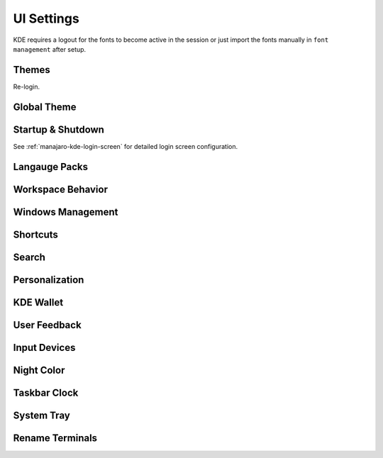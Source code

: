 .. _manajaro-kde-ui-settings:

UI Settings
###########
KDE requires a logout for the fonts to become active in the session or just
import the fonts manually in ``font management`` after setup.

Themes
******
.. code-block:: bash
  :caption: Install Arc and Papirus themes

  pacman -Syu papirus-icon-theme arc-gtk-theme
  wget -qO- https://raw.githubusercontent.com/PapirusDevelopmentTeam/arc-kde/master/install.sh | sh

Re-login.

Global Theme
************
.. gui:: General
  :nav:    ⌘ --> system settings
  :path:   appearance --> global theme
  :value0: ☑, arc dark
  :update: 2021-12-20

.. gui:: Application Style
  :nav:    ⌘ --> system settings
  :path:   appearance --> global theme --> application style
  :value0:                                       ☑, breeze
  :value1: › configure gnome/gtk application style, arc dark
  :update: 2021-12-20

.. gui:: Plasma Style
  :nav:    ⌘ --> system settings
  :path:   appearance --> global theme --> plasma style
  :value0: ☑, arc dark
  :update: 2021-12-20

.. gui:: Colors
  :nav:    ⌘ --> system settings
  :path:   appearance --> global theme --> colors
  :value0: ☑, arc dark
  :update: 2021-12-20

.. gui:: Theme
  :nav:    ⌘ --> system settings
  :path:   appearance --> global theme --> window decorations --> theme
  :value0: ☑, arc dark
  :update: 2021-12-20

.. gui:: Titlebar Buttons
  :nav:    ⌘ --> system settings
  :path:   appearance --> global theme --> window decorations
           titlebar buttons
  :value0: {DELETE}, on all desktops
  :value1: {DELETE}, more actions for this window
  :value2:        ☑, shade (right side - left of minimize)
  :value3:        ☑, keep below other windows (leftmost)
  :value4:        ☑, keep above other windows (right of keep below)
  :update: 2021-12-20

.. gui:: Fonts
  :nav:    ⌘ --> system settings
  :path:   appearance --> global theme --> fonts
  :value0: fixed width, SFMono Nerd Font 11pt regular
  :update: 2021-12-20

.. gui:: Icons
  :nav:    ⌘ --> system settings
  :path:   appearance --> global theme --> fonts
  :value0: ☑, papirus-dark
  :update: 2021-12-20

.. gui:: Cursors
  :nav:    ⌘ --> system settings
  :path:   appearance --> global theme --> cursors
  :value0: ☑, breeze
  :update: 2021-12-20

.. gui:: Launch Feedback
  :nav:    ⌘ --> system settings
  :path:   appearance --> global theme --> launch feedback
  :value0:               cursor, no feedback
  :value1:         task manager, check enable animation
  :value2: stop animation after, 5 seconds
  :update: 2021-12-20

.. gui:: Splash Screen
  :nav:    ⌘ --> system settings
  :path:   appearance --> global theme --> splash screen
  :value0: ☑, QuarksSplashDarker (Install from UI)
  :update: 2021-12-20

Startup & Shutdown
******************
See :ref:`manajaro-kde-login-screen` for detailed login screen configuration.

.. gui:: Autostart
  :nav:    ⌘ --> system settings --> startup and shutdown
  :path:   autostart
  :value0: {DELETE}, all
  :update: 2021-12-20

Langauge Packs
**************
.. gui:: Language Packs
  :nav:    ⌘ --> system settings
  :path:   language packs
  :value0: {ADD}, all language packs
  :update: 2021-12-20
  :open:

Workspace Behavior
******************
.. gui:: General Behavior
  :nav:    ⌘ --> system settings --> workspace behavior
  :path:   general behavior
  :value0: clicking in scrollbar track: scrolls to clicked location
  :update: 2021-12-20

.. gui:: Desktop Effects
  :nav:     ⌘ --> system settings --> workspace behavior
  :path:    desktop effects
  :value0:                         accessibility,  
  :value1:                                   › ☑, zoom (configured automatically with 150% scaling)
  :value2:                            appearance,  
  :value3:                                   › ☑, blur
  :value4:                                   › ☑, destaturate unresponsive applications
  :value5:                                   › ☑, fading popups
  :value6:                                   › ☑, fall apart
  :value7:                                   › ☑, full screen
  :value8:                                   › ☑, login
  :value9:                                   › ☑, logout
  :value10:                                  › ☑, maximize
  :value11:                                  › ☑, morphing popups
  :value12:                                  › ☑, screen edge
  :value13:                                  › ☑, sliding popups
  :value14:                                  › ☑, translucency
  :value15:                                  › ☑, squash
  :value16:                                focus,  
  :value17:                                  › ☑, dialog parent
  :value18:                                  › ☑, dim screen for administrative mode
  :value19:               show desktop animation,  
  :value20:                                  › ☑, eye on screen
  :value21:  virtual desktop switching animation,  
  :value22:                                  › ☑, slide
  :value23:                    window management,  
  :value24:                                  › ☑, desktop grid
  :value25:                                  › ☑, present windows
  :value26:          window open/close animation,  
  :value27:                                  › ☑, glide
  :update: 2021-12-20

.. gui:: Screen Edges
  :nav:    ⌘ --> system settings --> workspace behavior
  :path:   screen edges
  :value0:             {UPPPER LEFT}, lock screen
  :value1:             {UPPER RIGHT}, present windows - all desktops
  :value2:                         ☑, windows dragged to top edge
  :value3:                         ☑, windows dragged to left or right edge
  :value4: trigger quarter tiling in, outer 25%
  :value5:    switch on desktop edge, {OFF}
  :value6:          activation delay, 500ms
  :value7:        reactivation delay, 1000ms
  :update: 2021-12-20

.. gui:: Screen Locking
  :nav:    ⌘ --> system settings --> workspace behavior
  :path:   screen locking
  :value0:            ☑ lock screen automatically, 5mins
  :value1:                                    › ☑, after waking from sleep
  :value2: allow unlocking without a password for, 0 seconds
  :value3:                      keyboard shortcut, ⌘ + L
  :value4:                             appearance,  
  :value5:                                    › ☑, clock
  :value6:                                    › ☐, media controls
  :value7:                                › image, safe landing (same as login screen)
  :update: 2021-12-20

.. gui:: Virtual Desktops
  :nav:    ⌘ --> system settings --> workspace behavior
  :path:   virtual desktops
  :value0: {DELETE}, all
  :update: 2021-12-20

.. gui:: Activities
  :nav:    ⌘ --> system settings --> workspace behavior
  :path:   activities --> privacy
  :value0:              keep history, 1 month
  :value1: remember opened documents, only for specific applications
  :value2:                         ›, sublime
  :value3:                         ☑, blacklist applications not in the list
  :update: 2021-12-20

  The minimum time is one month; clear current data.

Windows Management
******************
.. gui:: Window Behavior
  :nav:    ⌘ --> system settings --> windows management
  :path:   window behavior
  :value0:                       focus,  
  :value1:  › window activation policy, focus follows mouse
  :value2:            › delay focus by, 300ms
  :value3: › focus stealing prevention, none
  :value4:                         › ☑, click raises active window
  :update: 2021-12-20

.. gui:: Task Switcher
  :nav:    ⌘ --> system settings --> windows management
  :path:   task switcher
  :value0: main,  
  :value1: › ☑, show selected window
  :value2: › ☑, thumbnail grid
  :update: 2021-12-20

Shortcuts
*********
.. gui:: KWin
  :nav:    ⌘ --> system settings --> shortcuts
  :path:   system services --> kwin
  :value0: make window fullscreen, alt+return
  :update: 2021-12-20

.. gui:: KRunner
  :nav:    ⌘ --> system settings --> shortcuts
  :path:   applications --> krunner
  :value0: krunner,  
  :value1:    › ☐, alt + f2
  :value2:    › ☑, search
  :value3:    › ☑, alt + space
  :update: 2021-12-20

.. gui:: Activity Switching
  :nav:    ⌘ --> system settings --> shortcuts
  :path:   system services --> activity switching
  :value0: activate application launcher widget,  
  :value1: {DELETE}, alt + f1
  :value2:    {ADD}, ⌘ + space
  :update: 2021-12-20

  This will enable meta only key and meta+space key for app launcher.

Search
******
.. gui:: File Search
  :nav:    ⌘ --> system settings --> search
  :path:   file search
  :value0: ☐, enable file search
  :update: 2021-12-20

.. gui:: KRunner
  :nav:    ⌘ --> system settings --> search
  :path:   krunner
  :value0: ☐, bookmarks
  :value1: ☐, browser history
  :value2: ☐, browser tabs
  :value3: ☐, kate sessions
  :value4: ☐, konsole proflies
  :value5: ☐, web search keywords
  :update: 2021-12-20

  Krunner must be enabled for start searches

.. gui:: Web Search Keywods
  :nav:    ⌘ --> system settings --> search
  :path:   web search keywords
  :value0: ☐, enable web search keywords
  :update: 2021-12-20

.. _manajaro-kde-ui-settings-personalization:

Personalization
***************
.. gui:: Notifications
  :nav:    ⌘ --> system settings --> personalization
  :path:   notifications
  :value0:        do not disturb mode, ☐ enable when screens are minimized
  :value1:     critical notifications, ☑ show in do not disturb mode
  :value2:       normal notifications, ☐ show over full screen windows
  :value3: low priority notifications, ☑ show popup
  :value4:                      popup, ☑ show near notification icon
  :value5:                 hide after, 5secs
  :value6:       application progress,  
  :value7:                        › ☐, show in task manager  (enable if GUI copy progress not showing)
  :value8:                        › ☐, show in notifications (enable if GUI copy progress not showing)
  :value9:                        › ☑, keep popup open during progress
  :value10:      notifications badges, ☑ show in task manager
  :update: 2021-12-20

.. gui:: Accessibility
  :nav:    ⌘ --> system settings --> personalization
  :path:   accessibility
  :value0:             bell,  
  :value1:              › ☐, audible bell
  :value2:              › ☐, visible bell
  :value3:    modifier keys,  
  :value4:              › ☐, sticky keys
  :value5: keyboard filters,  
  :value6:              › ☐, slow keys
  :value7:    screen reader,  
  :value8:              › ☐, enable screen reader
  :update: 2021-12-20

.. gui:: Default Applications
  :nav:    ⌘ --> system settings --> personalization
  :path:   applications --> default applications
  :value0:      email client, google chrome
  :value1: terminal emulator, alacritty
  :update: 2021-12-20

KDE Wallet
**********
.. gui:: Wallet Preferences
  :nav:    ⌘ --> system settings --> kde wallet
  :path:   wallet preferences
  :value0: ☐, enable the kde wallet subsystem
  :update: 2021-12-20

.. gui:: Access Control
  :nav:    ⌘ --> system settings --> kde wallet
  :path:   access control
  :value0: ☑, prompt when an application accesses a wallet
  :update: 2021-12-20

User Feedback
*************
.. gui:: User Feedback
  :nav:    ⌘ --> system settings
  :path:   user feedback
  :value0: {DISABLE},  
  :update: 2021-12-20

Input Devices
*************
.. gui:: Touchpad
  :nav:     ⌘ --> system settings --> hardware --> input devices
  :path:    touchpad
  :value0:                     ☑, device enabled
  :value1:                     ☑, disable when typing
  :value2:                     ☐, left handed mode
  :value3:                     ☐, press left and right buttons for middle click
  :value4:                  0.00, pointer accleration
  :value5:  acceleration profile, ☑ adaptive
  :value6:                     ☑, tap to click
  :value7:                     ☑, tap and drag
  :value8:                     ☐, tap and drag lock
  :value9:      two finger click, ☑ right click (three-finger tap to middle click)
  :value10:            scrolling, ☑ two fingers
  :value11:                    ☐, invert scroll direction
  :value12:                    ☐, disable horizontal scrolling
  :value13:          right-click, ☑ press bottom-right corner
  :value14:         middle-click, ☑ press bottom-middle
  :update: 2021-12-20

Night Color
***********
.. gui:: Night Color
  :nav:    ⌘ --> system settings --> hardware --> display and monitor
  :path:   night color
  :value0: ☐, activate night color
  :update: 2021-12-20

Taskbar Clock
*************
.. gui:: Night Color
  :nav:    taskbar clock --> {RMB} --> configure digital clock
  :path:   appearance
  :value0:                    ☐, activate night color
  :value1:          information, ☑ show date (adaptive location)
  :value2:       show time zone, ☑ only when different from local time zone
  :value3: display time zone as, code
  :value4:         time display, 24-hour
  :value5:          date format, iso date
  :update: 2021-12-20

System Tray
***********
.. gui:: General
  :nav:    system tray --> {RMB} --> configure system tray
  :path:   general
  :value0: ☑, scale with panel height
  :update: 2021-12-20

.. gui:: Entries
  :nav:     system tray --> {RMB} --> configure system tray
  :path:    entries
  :value0:                        ☑, always show all entries
  :value1:       application status,  
  :value2:                › default, always shown
  :value3:           › media player, show when relevant
  :value4:          › notifications, show when relevant (required for GUI file copy progress)
  :value5:         hardware control,  
  :value6:                › default, show when relevant
  :value7:  › display configuration, {DISABLED}
  :value8:               › touchpad, {DISABLED}
  :value9:        › key lock status, {DISABLED}
  :value10:       › keyboard layout, {DISABLED}
  :value11:           › kde connect, {DISABLED}
  :value12:         system services,  
  :value13:             › clipboard, {DISABLED}
  :value14:            › disk quota, {DISABLED}
  :value15:   › night color control, {DISABLED}
  :value16: c         miscellaneous,  
  :value17:          › kate session, {DISABLED}
  :value18:        › weather report, {DISABLED}
  :update: 2021-12-20

  File copy progress also requires notifications settings to be enabled. See
  :ref:`manajaro-kde-ui-settings-personalization`.

.. gui:: Remove Show Desktop
  :nav:    system tray --> {RMB}
  :path:   enter edit mode
  :value0: {DELETE}, show desktop
  :update: 2021-12-20

.. gui:: Remove News
  :nav:    system tray --> news
  :path:   settings
  :value0: ☐, autostart
  :value1: ☐, show error notifications
  :update: 2021-12-20

  Manually quit News.

.. gui:: Remove Show Desktop
  :nav:    system tray --> manjaro settings manager
  :path:   options
  :value0: ☐, check unsupported kernels
  :value1: ☐, check new kernels
  :value2: ☐, check missing language packs
  :update: 2021-12-20

  Manually quit Manajero Settings Manager.

.. gui:: Remove Key Lock Status
  :nav:    system tray
  :path:   key lock status
  :value0: {DELETE}
  :update: 2021-12-20

.. gui:: Remove Shortcuts
  :nav:    system tray
  :path:   shortcuts
  :value0: {DELETE}
  :update: 2021-12-20

Rename Terminals
****************
.. gui:: Make Alacritty Default 'Terminal'
  :nav:    ⌘ --> alacritty
  :path:   edit
  :value0:     general,  
  :value1:        name, terminal
  :value2: application,  
  :value3:        name, terminal
  :value4: description, terminal
  :update: 2021-12-20

.. gui:: Rename Konsole to 'konsole' (from terminal)
  :nav:    ⌘ --> konsole
  :path:   edit
  :value0: application,  
  :value4: description, konsole
  :update: 2021-12-20
